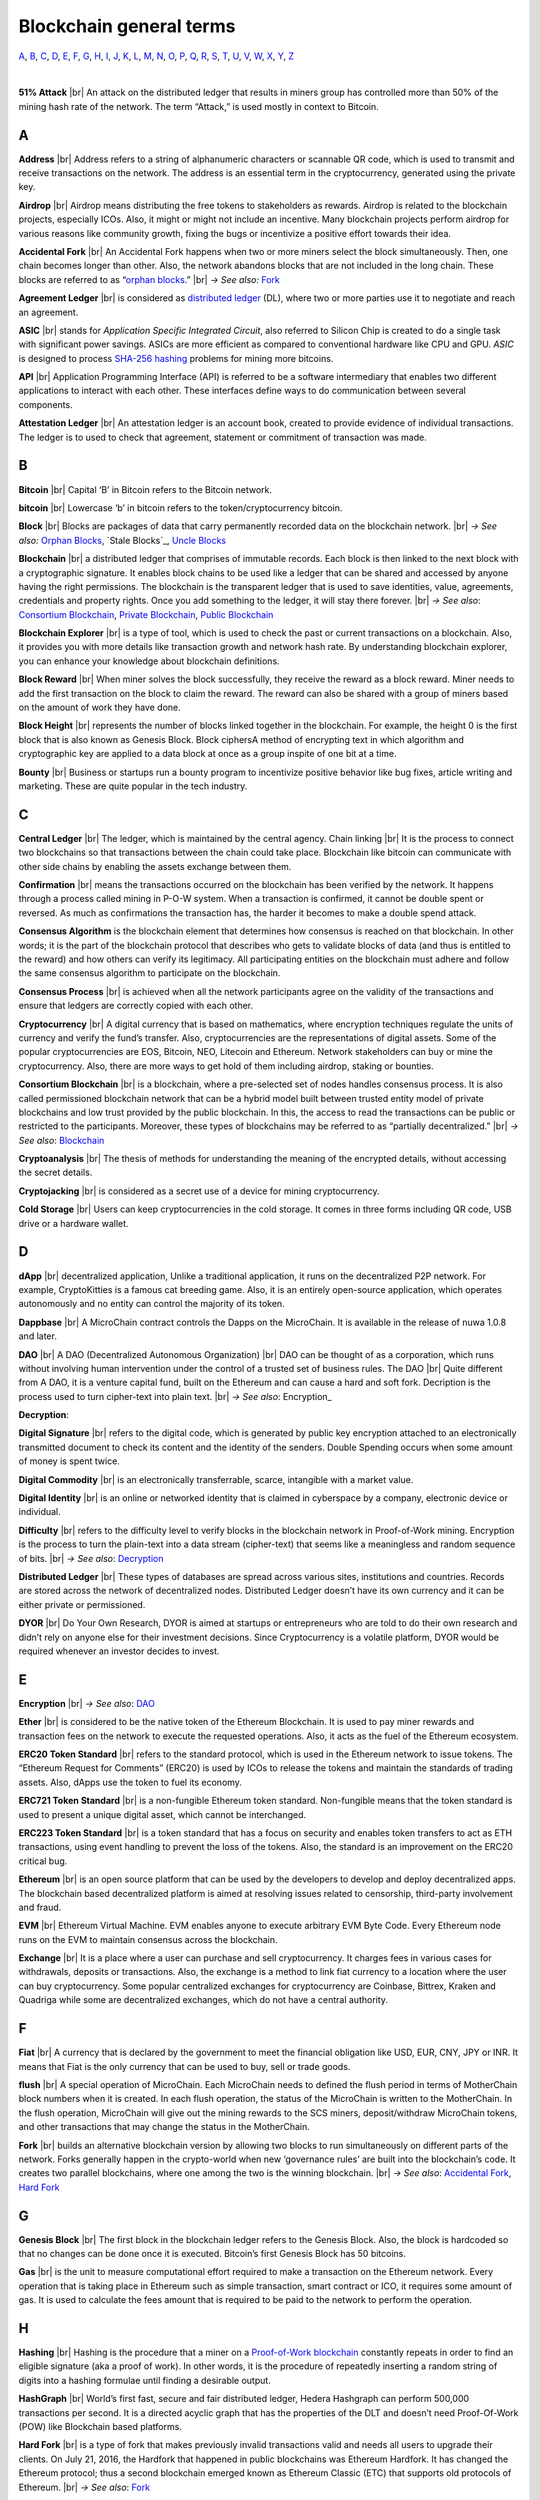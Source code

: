 .. |br| raw:: html

    <br/>


==========================
Blockchain general terms
==========================

A_, B_, C_, D_, E_, F_, G_, H_, I_, J_, K_, L_, M_, N_, O_, P_, Q_, R_, S_, T_, U_, V_, W_, X_, Y_, Z_

|

**51% Attack** |br|
An attack on the distributed ledger that results in miners group has controlled more than 50% of the mining hash rate of the network. The term “Attack,” is used mostly in context to Bitcoin.

A
---

**Address** |br|
Address refers to a string of alphanumeric characters or scannable QR code, which is used to transmit and receive transactions on the network. The address is an essential term in the cryptocurrency, generated using the private key.

**Airdrop** |br|
Airdrop means distributing the free tokens to stakeholders as rewards. Airdrop is related to the blockchain projects, especially ICOs. Also, it might or might not include an incentive. Many blockchain projects perform airdrop for various reasons like community growth, fixing the bugs or incentivize a positive effort towards their idea.

.. _Accidental Fork:

**Accidental Fork** |br| 
An Accidental Fork happens when two or more miners select the block simultaneously. Then, one chain becomes longer than other. Also, the network abandons blocks that are not included in the long chain. These blocks are referred to as “`orphan blocks`_.” |br| *→ See also:* Fork_

**Agreement Ledger** |br| 
is considered as `distributed ledger`_ (DL), where two or more parties use it to negotiate and reach an agreement.

**ASIC** |br| 
stands for *Application Specific Integrated Circuit*, also referred to Silicon Chip is created to do a single task with significant power savings. ASICs are more efficient as compared to conventional hardware like CPU and GPU. *ASIC* is designed to process `SHA-256`_ hashing_ problems for mining more bitcoins.

**API** |br| 
Application Programming Interface (API) is referred to be a software intermediary that enables two different applications to interact with each other. These interfaces define ways to do communication between several components.

**Attestation Ledger** |br|
An attestation ledger is an account book, created to provide evidence of individual transactions. The ledger is to used to check that agreement, statement or commitment of transaction was made.

B
---

**Bitcoin** |br| 
Capital ‘B’ in Bitcoin refers to the Bitcoin network.

**bitcoin** |br| 
Lowercase ‘b’ in bitcoin refers to the token/cryptocurrency bitcoin.

.. _Block:

**Block** |br|
Blocks are packages of data that carry permanently recorded data on the blockchain network. |br|
*→ See also:* `Orphan Blocks`_, `Stale Blocks`_, `Uncle Blocks`_

.. _Blockchain:

**Blockchain** |br| 
a distributed ledger that comprises of immutable records. Each block is then linked to the next block with a cryptographic signature. It enables block chains to be used like a ledger that can be shared and accessed by anyone having the right permissions. The blockchain is the transparent ledger that is used to save identities, value, agreements, credentials and property rights. Once you add something to the ledger, it will stay there forever. |br|
*→ See also*: `Consortium Blockchain`_, `Private Blockchain`_, `Public Blockchain`_

**Blockchain Explorer** |br| 
is a type of tool, which is used to check the past or current transactions on a blockchain. Also, it provides you with more details like transaction growth and network hash rate. By understanding blockchain explorer, you can enhance your knowledge about blockchain definitions.

**Block Reward** |br| 
When miner solves the block successfully, they receive the reward as a block reward. Miner needs to add the first transaction on the block to claim the reward. The reward can also be shared with a group of miners based on the amount of work they have done.

**Block Height** |br| 
represents the number of blocks linked together in the blockchain. For example, the height 0 is the first block that is also known as Genesis Block.
Block ciphersA method of encrypting text in which algorithm and cryptographic key are applied to a data block at once as a group inspite of one bit at a time.

**Bounty** |br| 
Business or startups run a bounty program to incentivize positive behavior like bug fixes, article writing and marketing. These are quite popular in the tech industry.

C
---

**Central Ledger** |br| 
The ledger, which is maintained by the central agency. Chain linking |br| 
It is the process to connect two blockchains so that transactions between the chain could take place. Blockchain like bitcoin can communicate with other side chains by enabling the assets exchange between them.

**Confirmation** |br| 
means the transactions occurred on the blockchain has been verified by the network. It happens through a process called mining in P-O-W system. When a transaction is confirmed, it cannot be double spent or reversed. As much as confirmations the transaction has, the harder it becomes to make a double spend attack.

**Consensus Algorithm**  is the blockchain element that determines how consensus is reached on that blockchain. In other words; it is the part of the blockchain protocol that describes who gets to validate blocks of data (and thus is entitled to the reward) and how others can verify its legitimacy. All participating entities on the blockchain must adhere and follow the same consensus algorithm to participate on the blockchain.

**Consensus Process** |br| 
is achieved when all the network participants agree on the validity of the transactions and ensure that ledgers are correctly copied with each other.

**Cryptocurrency** |br| 
A digital currency that is based on mathematics, where encryption techniques regulate the units of currency and verify the fund’s transfer. Also, cryptocurrencies are the representations of digital assets. Some of the popular cryptocurrencies are EOS, Bitcoin, NEO, Litecoin and Ethereum. Network stakeholders can buy or mine the cryptocurrency. Also, there are more ways to get hold of them including airdrop, staking or bounties.

.. _Consortium Blockchain:

**Consortium Blockchain** |br| 
is a blockchain, where a pre-selected set of nodes handles consensus process. It is also called permissioned blockchain network that can be a hybrid model built between trusted entity model of private blockchains and low trust provided by the public blockchain. In this, the access to read the transactions can be public or restricted to the participants. Moreover, these types of blockchains may be referred to as “partially decentralized.” |br| *→ See also*: Blockchain_

**Cryptoanalysis** |br| 
The thesis of methods for understanding the meaning of the encrypted details, without accessing the secret details.

**Cryptojacking** |br| 
is considered as a secret use of a device for mining cryptocurrency.

**Cold Storage** |br| 
Users can keep cryptocurrencies in the cold storage. It comes in three forms including QR code, USB drive or a hardware wallet.

D
---

**dApp** |br| 
decentralized application, Unlike a traditional application, it runs on the decentralized P2P network. For example, CryptoKitties is a famous cat breeding game. Also, it is an entirely open-source application, which operates autonomously and no entity can control the majority of its token.

**Dappbase** |br| 
A MicroChain contract controls the Dapps on the MicroChain. It is available in the release of nuwa 1.0.8 and later. 

.. _DAO:

**DAO** |br| 
A DAO (Decentralized Autonomous Organization) |br| 
DAO can be thought of as a corporation, which runs without involving human intervention under the control of a trusted set of business rules.
The DAO |br| 
Quite different from A DAO, it is a venture capital fund, built on the Ethereum and can cause a hard and soft fork.
Decription is the process used to turn cipher-text into plain text. |br| *→ See also*: Encryption_

.. _Decryption:

**Decryption**:

**Digital Signature** |br| 
refers to the digital code, which is generated by public key encryption attached to an electronically transmitted document to check its content and the identity of the senders.
Double Spending occurs when some amount of money is spent twice.

**Digital Commodity** |br| 
is an electronically transferrable, scarce, intangible with a market value.

**Digital Identity** |br| 
is an online or networked identity that is claimed in cyberspace by a company, electronic device or individual.

**Difficulty** |br| 
refers to the difficulty level to verify blocks in the blockchain network in Proof-of-Work mining.
Encryption is the process to turn the plain-text into a data stream (cipher-text) that seems like a meaningless and random sequence of bits. |br| *→ See also*: Decryption_

.. _distributed ledger:

**Distributed Ledger** |br| 
These types of databases are spread across various sites, institutions and countries. Records are stored across the network of decentralized nodes. Distributed Ledger doesn’t have its own currency and it can be either private or permissioned.

**DYOR** |br| 
Do Your Own Research, DYOR is aimed at startups or entrepreneurs who are told to do their own research and didn’t rely on anyone else for their investment decisions. Since Cryptocurrency is a volatile platform, DYOR would be required whenever an investor decides to invest.

E
---

**Encryption** |br| *→ See also*: DAO_

**Ether** |br| 
is considered to be the native token of the Ethereum Blockchain. It is used to pay miner rewards and transaction fees on the network to execute the requested operations. Also, it acts as the fuel of the Ethereum ecosystem.

**ERC20 Token Standard** |br| 
refers to the standard protocol, which is used in the Ethereum network to issue tokens. The “Ethereum Request for Comments” (ERC20) is used by ICOs to release the tokens and maintain the standards of trading assets. Also, dApps use the token to fuel its economy.

**ERC721 Token Standard** |br| 
is a non-fungible Ethereum token standard. Non-fungible means that the token standard is used to present a unique digital asset, which cannot be interchanged.

**ERC223 Token Standard** |br| 
is a token standard that has a focus on security and enables token transfers to act as ETH transactions, using event handling to prevent the loss of the tokens. Also, the standard is an improvement on the ERC20 critical bug.

**Ethereum** |br| 
is an open source platform that can be used by the developers to develop and deploy decentralized apps. The blockchain based decentralized platform is aimed at resolving issues related to censorship, third-party involvement and fraud.

**EVM** |br| 
Ethereum Virtual Machine. EVM enables anyone to execute arbitrary EVM Byte Code. Every Ethereum node runs on the EVM to maintain consensus across the blockchain.

**Exchange** |br| 
It is a place where a user can purchase and sell cryptocurrency. It charges fees in various cases for withdrawals, deposits or transactions. Also, the exchange is a method to link fiat currency to a location where the user can buy cryptocurrency. Some popular centralized exchanges for cryptocurrency are Coinbase, Bittrex, Kraken and Quadriga while some are decentralized exchanges, which do not have a central authority.

F
---

**Fiat** |br| 
A currency that is declared by the government to meet the financial obligation like USD, EUR, CNY, JPY or INR. It means that Fiat is the only currency that can be used to buy, sell or trade goods.

**flush** |br| 
A special operation of MicroChain. Each MicroChain needs to defined the flush period in terms of MotherChain block numbers when it is created. In each flush operation, the status of the MicroChain is written to the MotherChain. In the flush operation, MicroChain will give out the mining rewards to the SCS miners, deposit/withdraw MicroChain tokens, and other transactions that may change the status in the MotherChain.

.. _Fork:

**Fork** |br| 
builds an alternative blockchain version by allowing two blocks to run simultaneously on different parts of the network. Forks generally happen in the crypto-world when new ‘governance rules’ are built into the blockchain’s code. It creates two parallel blockchains, where one among the two is the winning blockchain. |br| *→ See also*: `Accidental Fork`_, `Hard Fork`_

G
---

**Genesis Block** |br| 
The first block in the blockchain ledger refers to the Genesis Block. Also, the block is hardcoded so that no changes can be done once it is executed. Bitcoin’s first Genesis Block has 50 bitcoins.

**Gas** |br| 
is the unit to measure computational effort required to make a transaction on the Ethereum network. Every operation that is taking place in Ethereum such as simple transaction, smart contract or ICO, it requires some amount of gas. It is used to calculate the fees amount that is required to be paid to the network to perform the operation.

H
---

.. _hashing:

**Hashing** |br|
Hashing is the procedure that a miner on a Proof-of-Work_ blockchain_ constantly repeats in order to find an eligible signature (aka a proof of work). In other words, it is the procedure of repeatedly inserting a random string of digits into a hashing formulae until finding a desirable output.

**HashGraph** |br| 
World’s first fast, secure and fair distributed ledger, Hedera Hashgraph can perform 500,000 transactions per second. It is a directed acyclic graph that has the properties of the DLT and doesn’t need Proof-Of-Work (POW) like Blockchain based platforms.

.. _Hard Fork:

**Hard Fork** |br| 
is a type of fork that makes previously invalid transactions valid and needs all users to upgrade their clients. On July 21, 2016, the Hardfork that happened in public blockchains was Ethereum Hardfork. It has changed the Ethereum protocol; thus a second blockchain emerged known as Ethereum Classic (ETC) that supports old protocols of Ethereum. |br| *→ See also*: Fork_

**Hash** |br| 
An alphanumeric string, Hash Value is a function that takes an input and output. It is used to do the confirmation of coins’ transactions on the blockchain.

**Hot Wallet** |br| 
A Hot Wallet refers to a cryptocurrency wallet which is connected to the internet.

**Hyperledger** |br| 
Linux foundations hosted the blockchain project known as Hyperledger. An open-source platform, Hyperledger aims to bring collaborative effort from the blockchain experts in the market for the enhancement of Blockchain technology. It comprises various systems and tools for developing open-source blockchains.

I
---

**ICO** |br| 
Initial Coin Offering is a type of crowd fundings mechanism that is conducted on the blockchain. The core idea of an ICO is to fund new projects by pre-selling tokens to investors who are interested in the project.

**Immutable** |br| 
refers to an inability to be changed or altered over time. Immutable data once added to the blockchain cannot be changed by any entity involved in the blockchain network.

J
---

K
---

L
---

**Lightning Network** |br| 
It is the best solution to Bitcoin’s inherent scalability issues. It enables payments fastly using Smart Contracts functionality. Also, it allows cross-blockchain payments if both users use the same cryptographic hash function.

**Light Node** |br| 
A computer on the blockchain network that verifies a finite number of transactions relevant to its dealings using SPV (simplified payment verification) mode. |br| *→ See also*: Node_

M
---

**MicroChain**

**MicroChain Monitor** |br| 
SCS Monitor is a SCS node monitoring MicroChain status. MicroChain owner can use this SCS node to monitor MicroChain status and get data from MicroChain. Only the owner of MicroChain can add monitors.

.. _mining:

**Mining** |br| 
Due to the cryptographic nature of cryptocurrencies, an enormous amount of computing power and specialized hardware would be required to verify the transactions. People who solve transactions get some cryptocurrency in exchange for computing power. The whole process is known as mining.

**Multi-Signature** |br| 
aka multisig, The addresses that enable several parties to need more than one key to authorize the transaction. These addresses have much higher resistance to theft.

N
---

.. _Node:

**Node** |br| 
refers to any computer, connecting to the blockchain network.

**Non-Fungible Token** |br| 
Special kind of cryptographic token that represents a unique digital asset, which is not interchangeable. It is in contrast to cryptocurrencies or utility tokens fungible in nature.

O
---

**Oracle** |br| 
helps to communicate data with Smart Contracts by connecting the blockchain and real world. The Oracle searches and checks events and provides such details to the smart contract on the blockchain.

**Off-Ledger Currency** |br| 
refers to the currency that is minted off-ledger and used on-ledger.

.. _orphan blocks:

**Orphan Block** |br|
Orphan blocks often referred to as stale blocks, are blocks that are not accepted into the blockchain network due to a time lag in the acceptance of the block in question into the blockchain, as compared to the other qualifying block. Orphan blocks are valid and verified blocks but have been rejected by the chain. |br|
→ See also: Block_, `Stale Blocks`_, `Uncle Blocks`_

**On-Ledger Currency** |br| 
refers to the currency, which is minted on-ledger and utilized like Bitcoin.

P
---

**Peer-to-Peer** |br| 
aka P2P, refers to decentralized interactions held between two parties or more in a highly interconnected network. The participants involved in the peer-to-peer network can deal directly with each other via a single mediation point.

**Participant** |br| 
is the person who is responsible for accessing the ledger, reading the records and adding them to the Blockchain.

**Peer** |br| 
is responsible for maintaining the integrity and identity of the ledger.

**PoC** |br| 
(Proof-of-Concept).

.. _Proof-of-State:

**PoS (Proof-of_State)** |br| 
An alternative to the proof-of-work_ system, in which your existing stake in a cryptocurrency (the amount of that currency that you hold) is used to calculate the amount of that currency that you can mine.

.. _Proof-of-Work:

**PoW (Proof-of-Work)** |br| 
A system that ties mining_ capability to computational power. Blocks must be hashed, which is in itself an easy computational process, but an additional variable is added to the hashing process to make it more difficult. When a block is successfully hashed, the hashing must have taken some time and computational effort. Thus, a hashed block is considered proof of work.

**PoS/Pow Hybrid** |br|
PoS/PoW Hybrid is a combination of Proof-of-Stake (PoS) and Proof-of-Work (PoW) consensus protocols on a blockchain network. Blocks are validated from not only miners, but also voters (stakeholders) to form a balanced network governance.

.. _Private Blockchain:

**Private Blockchain** |br| 
only allows authorized entities to send or receive transactions within the network. No one can write/read or audit the records stored on the private blockchain unless someone has permission to do. |br| *→ See also*: Blockchain_

.. _private key:

**Private Key** |br|
A private key is a string of data that shows you have access to bitcoins in a specific wallet. Private keys can be thought of as a password; private keys must never be revealed to anyone but you, as they allow you to spend the bitcoins from your bitcoin wallet through a cryptographic signature.

.. _protocol

**Protocol** |br|
A set of rules that dictate how data is exchanged and transmitted. This pertains to cryptocurrency in blockchain when referring to the formal rules that outline how these actions are performed across a specific network.

.. _Public Blockchain:

**Public Blockchain** |br| 
is an open network which allows anyone from the world to send or receive transactions. |br| *→ See also*: Blockchain_

**Public Key**:

Q
---

R
---

.. _Ripple:

**Ripple** |br| 
is the payment method built on the distributed ledger, which can be used to transfer any cryptocurrency. It consists of gateways and payment nodes that are operated by authorities. |br| *→ See also*: XRP_

**Ring Signature** |br| 
refers to the cryptographic technology that offers a good level of anonymization on the blockchain. These signatures make sure that individual transaction outputs on the blockchain cannot be detected.
Replicated Ledger A ledger that has a one master copy of the data and multiple slave copies.

S
---

**Scalability** |br| 
A change in the scale for handling the demands of the network. It is referred to the ability of the blockchain’s project to manage future growth, network traffic and capacity.

**SCS** |br| 
Smart Contract Server (SCS) is used to form MicroChains_. It can do MicroChain mining and monitoring. One SCS can form multiple MicroChains.

**SCS pool** |br| 
A pool of SCSs with the same protocol to form one type of MicroChain. The protocol is defined in the SubChainProtocolBase.sol. The SCSs need to register itself into the pool by calling the deployed SubChainProtocolBase contract with paying some deposit. A MicroChain contract using the same protocol can pick up the SCSs and form the MicroChain. 

.. _SHA-256:

**SHA-256** |br|
Cryptographic Hash Algorithm. A cryptographic hash (sometimes called 'digest') is a kind of 'signature' for a text or a data file. SHA-256 generates an almost-unique 256-bit (32-byte) signature for a text.

**Smart Contract**:

**Solidity** |br| 
is a programming language, which is designed to develop smart contracts. Solidity’s syntax is similar to JavaScript and intended to compile into bytecode for (EVM).

.. _stale block:

**Stale Block** |br|
Most miners think Stale blocks and `Orphan blocks`_ are both the same. No, they are not and do not confuse them. Orphan block are blocks on the shorter chain and as its parent is not known it cannot be validated. Stale block is totally valid and it’s a successfully mined block but they are not active and is not included in the current blockchain. |br|
*→ See also*: Block_, `Orphan Blocks`_, `Uncle Blocks`_

**SubChainProtocolBase** |br| 
A MotherChain contract defines the protocol for the SCSs to register and form a SCS pool.

**Subchainbase** |br| 
A MotherChain contract create the MicroChain by using the SCSs in the SCS pool. It requires the input 

T
---

**Testnet** |br| 
is the second block chain used by developers for testing new versions of client software without putting a real value at risk.

**Token**:

**Transaction**:

**Transaction Fee** |br| 
All cryptocurrency transactions include a small amount of transaction fee.

U
---

.. _uncle blocks:

**Uncle block** |br|
Uncle blocks are similar to `orphan blocks`_ in Bitcoin but there are some differences. To understand the concept of uncle block consider blockchain as family tree. You, your Dad and his Dad are like “correct” blocks that forms the blockchain. Uncles are closely related to the family and they have their weightage as they are the “correct” next block in the blockchain. However they are  not included in the longest chain. |br|
*→ See also*: Block_, `Orphan Blocks`_, `Stale Blocks`_

**Unpermissioned Ledgers** |br| 
means that no one can own these ledgers like Bitcoin have no sole owner. It allows anyone to add data to the ledger and for everyone in ownership of the ledger to have identical copies.

V
---

**Vnode** |br| 
Verification node (VNODE or V-node), is the application that running a full MOAC MotherChain node in the MOAC network. It can mine blocks in the network, transfer moac, perform the POW consensus, and pass MicroChains data in MOAC network. 

**VNODEProtocolBase** |br| 
A MotherChain contract defines the protocol for the VNODEs to register and pass data for MicroChains.

**VNODE pool** |br| 
A pool of VNODEs with the same protocol to pass data of the MicroChain. The protocol is defined in the VNODEProtocolBase.sol. The VNODEs need to register itself into the pool.

W
---

**Wallet**
is a file that contains a collection of private keys and communicates with the similar blockchain. Wallets hold keys, not coins. Also, it requires backups for security reasons.

**Wisper**
is a part of the Ethereum P2P protocol suite, which allows for messaging between users via the blockchain network. Whisper’s main task is to provide a communication protocol between dApps.

X
---

.. _XRP:

**XRP** |br| 
is the native cryptocurrency for the Ripple distributed ledger payment network that acts as a bridge currency to other currencies. |br| *→ See also*: Ripple_

Y
---

Z
---

